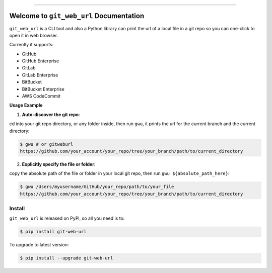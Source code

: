 
.. .. image:: https://readthedocs.org/projects/git-web-url/badge/?version=latest
    :target: https://git-web-url.readthedocs.io/en/latest/
    :alt: Documentation Status

.. image:: https://github.com/MacHu-GWU/git_web_url-project/workflows/CI/badge.svg
    :target: https://github.com/MacHu-GWU/git_web_url-project/actions?query=workflow:CI

.. image:: https://codecov.io/gh/MacHu-GWU/git_web_url-project/branch/main/graph/badge.svg
    :target: https://codecov.io/gh/MacHu-GWU/git_web_url-project

.. image:: https://img.shields.io/pypi/v/git-web-url.svg
    :target: https://pypi.python.org/pypi/git-web-url

.. image:: https://img.shields.io/pypi/l/git-web-url.svg
    :target: https://pypi.python.org/pypi/git-web-url

.. image:: https://img.shields.io/pypi/pyversions/git-web-url.svg
    :target: https://pypi.python.org/pypi/git-web-url

.. image:: https://img.shields.io/badge/Release_History!--None.svg?style=social
    :target: https://github.com/MacHu-GWU/git_web_url-project/blob/main/release-history.rst

.. image:: https://img.shields.io/badge/STAR_Me_on_GitHub!--None.svg?style=social
    :target: https://github.com/MacHu-GWU/git_web_url-project

------

.. .. image:: https://img.shields.io/badge/Link-Document-blue.svg
    :target: https://git-web-url.readthedocs.io/en/latest/

.. .. image:: https://img.shields.io/badge/Link-API-blue.svg
    :target: https://git-web-url.readthedocs.io/en/latest/py-modindex.html

.. image:: https://img.shields.io/badge/Link-Install-blue.svg
    :target: `install`_

.. image:: https://img.shields.io/badge/Link-GitHub-blue.svg
    :target: https://github.com/MacHu-GWU/git_web_url-project

.. image:: https://img.shields.io/badge/Link-Submit_Issue-blue.svg
    :target: https://github.com/MacHu-GWU/git_web_url-project/issues

.. image:: https://img.shields.io/badge/Link-Request_Feature-blue.svg
    :target: https://github.com/MacHu-GWU/git_web_url-project/issues

.. image:: https://img.shields.io/badge/Link-Download-blue.svg
    :target: https://pypi.org/pypi/git-web-url#files


Welcome to ``git_web_url`` Documentation
==============================================================================
``git_web_url`` is a CLI tool and also a Python library can print the url of a local file in a git repo so you can one-click to open it in web browser.

Currently it supports:

- GitHub
- GitHub Enterprise
- GitLab
- GitLab Enterprise
- BitBucket
- BitBucket Enterprise
- AWS CodeCommit

**Usage Example**

1. **Auto-discover the git repo**:

cd into your git repo directory, or any folder inside, then run ``gwu``, it prints the url for the current branch and the current directory:

.. code-block:: bash

    $ gwu # or gitweburl
    https://github.com/your_account/your_repo/tree/your_branch/path/to/current_directory


2. **Explicitly specify the file or folder**:

copy the absolute path of the file or folder in your local git repo, then run ``gwu ${absolute_path_here}``:

.. code-block:: bash

    $ gwu /Users/myusername/GitHub/your_repo/path/to/your_file
    https://github.com/your_account/your_repo/tree/your_branch/path/to/current_directory


.. _install:

Install
------------------------------------------------------------------------------

``git_web_url`` is released on PyPI, so all you need is to:

.. code-block:: console

    $ pip install git-web-url

To upgrade to latest version:

.. code-block:: console

    $ pip install --upgrade git-web-url
